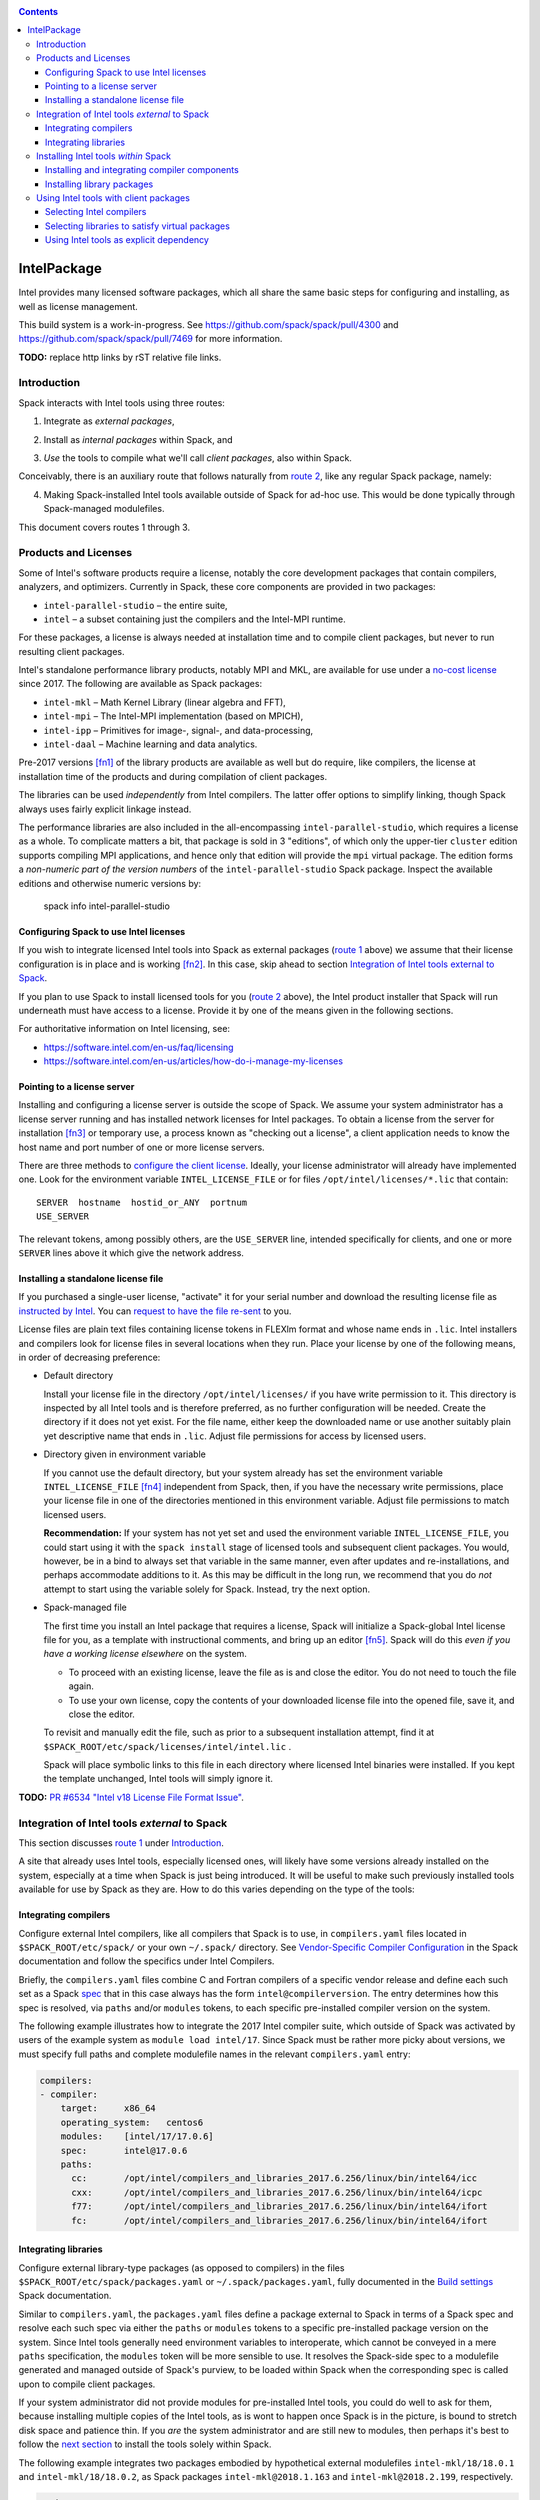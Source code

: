 .. _intelpackage:

.. contents::

------------
IntelPackage
------------

Intel provides many licensed software packages, which all share the
same basic steps for configuring and installing, as well as license
management.

This build system is a work-in-progress. See
https://github.com/spack/spack/pull/4300 and
https://github.com/spack/spack/pull/7469 for more information.


**TODO:** replace http links by rST relative file links.

^^^^^^^^^^^^
Introduction
^^^^^^^^^^^^

Spack interacts with Intel tools using three routes:

.. _`route 1`:

1. Integrate as *external packages*,

.. _`route 2`:

2. Install as *internal packages* within Spack, and

.. _`route 3`:

3. *Use* the tools to compile what we'll call *client packages*, also within Spack.

Conceivably, there is an auxiliary route that follows naturally from `route 2`_, like
any regular Spack package, namely:

.. _`route 4`:

4. Making Spack-installed Intel tools available outside of Spack for ad-hoc use.
   This would be done typically through Spack-managed modulefiles.

This document covers routes 1 through 3.


^^^^^^^^^^^^^^^^^^^^^^^^^^
Products and Licenses
^^^^^^^^^^^^^^^^^^^^^^^^^^

Some of Intel's software products require a license, notably
the core development packages that contain compilers, analyzers, and optimizers.
Currently in Spack, these core components are provided in two packages:

* ``intel-parallel-studio`` – the entire suite,
* ``intel`` – a subset containing just the compilers and the Intel-MPI runtime.

For these packages, a license is always needed at installation time
and to compile client packages, but never to run resulting client packages.

Intel's standalone performance library products, notably MPI and MKL, are
available for use under a `no-cost license
<https://software.intel.com/en-us/license/intel-simplified-software-license>`_
since 2017. The following are available as Spack packages:

* ``intel-mkl`` – Math Kernel Library (linear algebra and FFT),
* ``intel-mpi`` – The Intel-MPI implementation (based on MPICH),
* ``intel-ipp`` – Primitives for image-, signal-, and data-processing,
* ``intel-daal`` – Machine learning and data analytics.

Pre-2017 versions [fn1]_ of the library products are available as well but do
require, like compilers, the license at installation time of the products and
during compilation of client packages.

The libraries can be used *independently* from Intel compilers. The latter
offer options to simplify linking, though Spack always uses fairly explicit
linkage instead.

The performance libraries are also included in the all-encompassing
``intel-parallel-studio``, which requires a license as a whole. To complicate
matters a bit, that package is sold in 3 "editions", of which only the
upper-tier ``cluster`` edition supports compiling MPI applications, and hence
only that edition will provide the ``mpi`` virtual package. The edition forms
a *non-numeric part of the version numbers* of the ``intel-parallel-studio``
Spack package. Inspect the available editions and otherwise numeric versions by:

  spack info intel-parallel-studio


""""""""""""""""""""""""""""""""""""""""""
Configuring Spack to use Intel licenses
""""""""""""""""""""""""""""""""""""""""""

If you wish to integrate licensed Intel tools into Spack as external packages
(`route 1`_ above) we assume that their license configuration is in place and
is working [fn2]_. In this case, skip ahead to section `Integration of Intel
tools external to Spack`_.

If you plan to use Spack to install licensed tools for you (`route 2`_ above),
the Intel product installer that Spack will run underneath must have access to
a license.  Provide it by one of the means given in the following sections.

For authoritative information on Intel licensing, see:

* https://software.intel.com/en-us/faq/licensing
* https://software.intel.com/en-us/articles/how-do-i-manage-my-licenses

""""""""""""""""""""""""""""""
Pointing to a license server
""""""""""""""""""""""""""""""

Installing and configuring a license server is outside the scope of Spack. We
assume your system administrator has a license server running and has installed
network licenses for Intel packages.  To obtain a license from the server for
installation [fn3]_ or temporary use, a process known as "checking out a license", a
client application needs to know the host name and port number of one or more
license servers.

There are three methods to `configure the client license
<https://software.intel.com/en-us/articles/licensing-setting-up-the-client-floating-license>`_.
Ideally, your license administrator will already have implemented one.
Look for the environment variable ``INTEL_LICENSE_FILE`` or for files
``/opt/intel/licenses/*.lic`` that contain::

  SERVER  hostname  hostid_or_ANY  portnum
  USE_SERVER

The relevant tokens, among possibly others, are the ``USE_SERVER`` line,
intended specifically for clients, and one or more ``SERVER`` lines above it
which give the network address.


""""""""""""""""""""""""""""""""""""
Installing a standalone license file
""""""""""""""""""""""""""""""""""""

If you purchased a single-user license, "activate" it for your serial number
and download the resulting license file as `instructed by Intel
<https://software.intel.com/en-us/faq/licensing#license-management>`_.
You can `request to have the file re-sent
<https://software.intel.com/en-us/articles/resend-license-file>`_ to you.

License files are plain text files containing license tokens in FLEXlm format
and whose name ends in ``.lic``.  Intel installers and compilers look for
license files in several locations when they run.  Place your license by one of
the following means, in order of decreasing preference:

* Default directory

  Install your license file in the directory ``/opt/intel/licenses/`` if you
  have write permission to it. This directory is inspected by all Intel tools
  and is therefore preferred, as no further configuration will be needed.
  Create the directory if it does not yet exist.  For the file name, either
  keep the downloaded name or use another suitably plain yet descriptive
  name that ends in ``.lic``. Adjust file permissions for access by licensed
  users.


* Directory given in environment variable

  If you cannot use the default directory, but your system already has set the
  environment variable ``INTEL_LICENSE_FILE`` [fn4]_ independent from Spack,
  then, if you have the necessary write permissions, place your license file in
  one of the directories mentioned in this environment variable.  Adjust file
  permissions to match licensed users.


  **Recommendation:**
  If your system has not yet set and used the environment variable
  ``INTEL_LICENSE_FILE``, you could start using it with the ``spack install``
  stage of licensed tools and subsequent client packages. You would, however,
  be in a bind to always set that variable in the same manner, even after
  updates and re-installations, and perhaps accommodate additions to it. As
  this may be difficult in the long run, we recommend that you do *not* attempt
  to start using the variable solely for Spack.  Instead, try the next option.

* Spack-managed file

  The first time you install an Intel package that requires a license, Spack
  will initialize a Spack-global Intel license file for you, as a template with
  instructional comments, and bring up an editor [fn5]_.  Spack will do this
  *even if you have a working license elsewhere* on the system.

  * To proceed with an existing license, leave the file as is and close the
    editor. You do not need to touch the file again.

  * To use your own license, copy the contents of your downloaded license file
    into the opened file, save it, and close the editor.

  To revisit and manually edit the file, such as prior to a subsequent
  installation attempt, find it at
  ``$SPACK_ROOT/etc/spack/licenses/intel/intel.lic`` .

  Spack will place symbolic links to this file in each directory where licensed
  Intel binaries were installed.  If you kept the template unchanged, Intel tools
  will simply ignore it.

**TODO:** `PR #6534 "Intel v18 License File Format Issue"
<https://github.com/spack/spack/issues/6534>`_.


^^^^^^^^^^^^^^^^^^^^^^^^^^^^^^^^^^^^^^^^^^^^^^^^^^
Integration of Intel tools *external* to Spack
^^^^^^^^^^^^^^^^^^^^^^^^^^^^^^^^^^^^^^^^^^^^^^^^^^

This section discusses `route 1`_ under `Introduction`_.

A site that already uses Intel tools, especially licensed ones, will likely
have some versions already installed on the system, especially at a time when
Spack is just being introduced. It will be useful to make such previously
installed tools available for use by Spack as they are. How to do this varies
depending on the type of the tools:

""""""""""""""""""""""
Integrating compilers
""""""""""""""""""""""

Configure external Intel compilers, like all compilers that Spack is to use,
in ``compilers.yaml`` files located in
``$SPACK_ROOT/etc/spack/`` or your own ``~/.spack/`` directory.
See `Vendor-Specific Compiler Configuration
<http://spack.readthedocs.io/en/latest/getting_started.html#vendor-specific-compiler-configuration>`_
in the Spack documentation and follow the specifics under Intel Compilers.

Briefly, the ``compilers.yaml`` files combine C and Fortran compilers of a
specific vendor release and define each such set as a Spack `spec
<http://spack.readthedocs.io/en/latest/basic_usage.html#specs-dependencies>`_
that in this case always has the form ``intel@compilerversion``.  The entry
determines how this spec is resolved, via ``paths`` and/or ``modules`` tokens,
to each specific pre-installed compiler version on the system.

The following example illustrates how to integrate the 2017 Intel compiler
suite, which outside of Spack was activated by users of the example system as
``module load intel/17``. Since Spack must be rather more picky about versions,
we must specify full paths and complete modulefile names in the relevant
``compilers.yaml`` entry:

.. code-block:: yaml

    compilers:
    - compiler:
        target:     x86_64
        operating_system:   centos6
        modules:    [intel/17/17.0.6]
        spec:       intel@17.0.6
        paths:
          cc:       /opt/intel/compilers_and_libraries_2017.6.256/linux/bin/intel64/icc
          cxx:      /opt/intel/compilers_and_libraries_2017.6.256/linux/bin/intel64/icpc
          f77:      /opt/intel/compilers_and_libraries_2017.6.256/linux/bin/intel64/ifort
          fc:       /opt/intel/compilers_and_libraries_2017.6.256/linux/bin/intel64/ifort


""""""""""""""""""""""
Integrating libraries
""""""""""""""""""""""

Configure external library-type packages (as opposed to compilers)
in the files ``$SPACK_ROOT/etc/spack/packages.yaml`` or
``~/.spack/packages.yaml``, fully documented in the `Build settings
<http://spack.readthedocs.io/en/latest/build_settings.html#external-packages>`_
Spack documentation.

Similar to ``compilers.yaml``, the ``packages.yaml`` files define a package
external to Spack in terms of a Spack spec and resolve each such spec via
either the ``paths`` or ``modules`` tokens to a specific pre-installed package
version on the system.  Since Intel tools generally need environment variables
to interoperate, which cannot be conveyed in a mere ``paths`` specification,
the ``modules`` token will be more sensible to use. It resolves the Spack-side
spec to a modulefile generated and managed outside of Spack's purview,
to be loaded within Spack when the corresponding spec is called upon to compile
client packages.

If your system administrator did not provide modules for pre-installed Intel
tools, you could do well to ask for them, because installing multiple copies
of the Intel tools, as is wont to happen once Spack is in the picture, is
bound to stretch disk space and patience thin. If you *are* the system
administrator and are still new to modules, then perhaps it's best to follow
the `next section <Installing Intel tools within Spack_>`_ to install the tools
solely within Spack.

The following example integrates two packages embodied by hypothetical
external modulefiles ``intel-mkl/18/18.0.1`` and ``intel-mkl/18/18.0.2``, as
Spack packages ``intel-mkl@2018.1.163`` and ``intel-mkl@2018.2.199``,
respectively.

.. code-block:: yaml

   packages:
     intel-mkl:
       modules:
         intel-mkl@2018.1.163  arch=linux-centos6-x86_64:  intel-mkl/18/18.0.1
         intel-mkl@2018.2.199  arch=linux-centos6-x86_64:  intel-mkl/18/18.0.2

Note that the version numbers in the ``intel-mkl`` spec correspond to the ones
used for the Intel products and adopted within Spack. You can inspect them by:

.. code-block:: sh

  spack info intel-mkl

Using the same version numbers is useful for clarity, but not strictly necessary.

**TODO:** Confirm.

Note that the Spack spec in the example does not contain a compiler
specification. This is intentional, as the Intel library packages can be used
unmodified with different compilers.

**TODO:** Confirm how the compiler-less spec is handled.

A slightly more advanced example follows, illustrating how to provide `variants
<http://spack.readthedocs.io/en/latest/basic_usage.html#variants>`_ and using
the ``buildable: False`` directive to prevent Spack from installing other
versions or variants of the named package through its normal internal
mechanism.

.. code-block:: yaml

   packages:
     intel-parallel-studio:
       modules:
         intel-parallel-studio@cluster.2018.1.163 +mkl+mpi+ipp+tbb+daal  arch=linux-centos6-x86_64:  intel/18/18.0.1
         intel-parallel-studio@cluster.2018.2.199 +mkl+mpi+ipp+tbb+daal  arch=linux-centos6-x86_64:  intel/18/18.0.2
       buildable: False

**TODO:** Confirm variant handling.


^^^^^^^^^^^^^^^^^^^^^^^^^^^^^^^^^^^^^
Installing Intel tools *within* Spack
^^^^^^^^^^^^^^^^^^^^^^^^^^^^^^^^^^^^^

This section discusses `route 2`_ from the `Introduction`_.

When a system does not yet have Intel tools installed already, or the installed
versions are undesirable, Spack can install Intel tools like any regular Spack
package for you and, after appropriate post-install configuration, use the
compilers and/or libraries to install client packages.

""""""""""""""""""""""""""""""""""""""""""""""""
Installing and integrating compiler components
""""""""""""""""""""""""""""""""""""""""""""""""

As stated in the previous section `Integration of Intel tools external to
Spack`_, Intel compilers and some early library-type Intel packages require a
license at installation and during runtime. Follow the section `Products and
Licenses`_ on how to make your license accessible to Spack and the Intel
installer it will run for you.

**After installation**, follow the steps under `Integrating Compilers`_ to tell
Spack the minutiae for actually using those compilers with client packages.

* Under ``paths:``, use the full paths to the actual compiler binaries (``icc``,
  ``ifort``, etc.) located within the Spack installation tree, in all their
  unpleasant length.

* Use the ``modules:`` or ``cflags:`` tokens to specify a suitable accompanying
  ``gcc`` version to help pacify picky client packages that ask for C++
  standards more recent than supported by your system-provided ``gcc`` and its
  ``libstdc++.so``.

""""""""""""""""""""""""""""""
Installing library packages
""""""""""""""""""""""""""""""

Standalone Intel library packages are installed like most other Spack packages,
save for the licensing accommodations of the earlier releases, which are the
same as for compilers.

**After installation**, follow `Selecting libraries to satisfy virtual
packages`_.


^^^^^^^^^^^^^^^^^^^^^^^^^^^^^^^^^^^^^^^^^
Using Intel tools with client packages
^^^^^^^^^^^^^^^^^^^^^^^^^^^^^^^^^^^^^^^^^

Finally, this section pertains to `route 3`_ from the `Introduction`_.

Once Intel tools are installed within Spack as external or internal package
they can be used as intended for installing client packages.

""""""""""""""""""""""""""
Selecting Intel compilers
""""""""""""""""""""""""""

Select Intel compilers to compile client packages by one of the following
means:

* Request the Intel compilers expliclity in the client spec, e.g.:

  .. code-block:: sh

    spack install libxc@3.0.0%intel


* Alternatively, request Intel compilers implicitly by concretization preferences.
  Configure the order of compilers in the appropriate ``packages.yaml`` file,
  under either an ``all:`` or client-package-specific entry, in a
  ``compiler:`` list. Consult the Spack documentation for
  `Configuring Package Preferences
  <http://spack.readthedocs.io/en/latest/tutorial_configuration.html#configuring-package-preferences>`_
  and `Concretization Preferences
  <http://spack.readthedocs.io/en/latest/build_settings.html#concretization-preferences>`_.

Example: ``etc/spack/packages.yaml`` might contain:

.. code-block:: yaml

  packages:
    all:
      compiler: [ intel@18, intel@17, gcc@4.4.7, gcc@4.9.3, gcc@7.3.0, ]



""""""""""""""""""""""""""""""""""""""""""""""""
Selecting libraries to satisfy virtual packages
""""""""""""""""""""""""""""""""""""""""""""""""

Intel packages, whether integrated into Spack as external packages or
installed within Spack, can be called upon to satisfy the requirement of a
client package for a library that is available from different providers.
The relevant virtual packages for Intel are ``blas``, ``lapack``,
``scalapack``, and ``mpi``.

In both integration routes, Intel packages can have optional `variants
<http://spack.readthedocs.io/en/latest/basic_usage.html#variants>`_ which alter
the list of virtual packages they can satisfy.  For Spack-external packages,
the active variants are a combination of the defaults declared in Spack's
package repository and the spec it is declared as in ``packages.yaml``.
Needless to say, those should match the components that are actually present in
the external product installation. Likewise, for Spack-internal packages, the
active variants are determined, persistently at installation time, from the
defaults in the repository and the spec selected to be installed.

To have Intel packages satisfy virtual package requests for all or selected
client packages, edit the ``packages.yaml`` file.  Customize, either in the
``all:`` or a more specific entry, a ``providers:`` dictionary whose keys are
the virtual packages and whose values are the Spack specs that satisfy the
virtual package, in order of decreasing preference.  To learn more about the
``providers:`` settings, see the Spack tutorial for `Configuring Package
Preferences
<http://spack.readthedocs.io/en/latest/tutorial_configuration.html#configuring-package-preferences>`_
and the section `Concretization Preferences
<http://spack.readthedocs.io/en/latest/build_settings.html#concretization-preferences>`_.

Example: The following fairly minimal example for ``packages.yaml`` shows how
to exclusively use the standalone ``intel-mkl`` package for all the linear
algebra virtual packages in Spack, ``intel-mpi`` as preferred MPI
implementation, while enabling to choose others on a per-spec basis.

.. code-block:: yaml

  packages:
    all:
      providers:
        mpi: [intel-mpi, openmpi, mpich, ]
        blas: [intel-mkl, ]
        lapack: [intel-mkl, ]
        scalapack: [intel-mkl, ]


""""""""""""""""""""""""""""""""""""""""""""
Using Intel tools as explicit dependency
""""""""""""""""""""""""""""""""""""""""""""

With the proper installation as detailed above, no special steps should be
required when a client package specifically (and thus deliberately) requests an
Intel package as dependency, this being one of the target use cases for Spack.

**TODO:** confirm for DAAL, IPP

------

.. [fn1] Strictly speaking, versions up to and including ``2017.1``.

.. [fn2] How could the external installation have succeeded otherwise?

.. [fn3] Interestingly, there is a way to install a product using a network
   license even `when a FLEXlm server is not running
   <https://software.intel.com/en-us/articles/licensing-setting-up-the-client-floating-license>`_:
   Specify the license in the form ``port@serverhost`` in the
   ``INTEL_LICENSE_FILE`` environment variable. All other means of specifying a
   network license require that the license server be up.

.. [fn4]  Despite the name, ``INTEL_LICENSE_FILE`` can hold several and diverse entries.
   They  can be either directories (presumed to contain ``*.lic`` files), file
   names, or network locations in the form ``port@host`` (on Linux and Mac),
   with all items separated by ":" (on Linux and Mac).

.. [fn5] Should said editor turn out to be ``vi``, you better be in a position
   to know how to use it.
